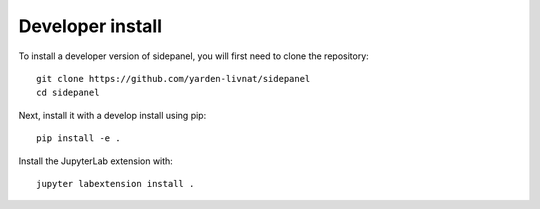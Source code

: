 
Developer install
=================


To install a developer version of sidepanel, you will first need to clone
the repository::

    git clone https://github.com/yarden-livnat/sidepanel
    cd sidepanel

Next, install it with a develop install using pip::

    pip install -e .

Install the JupyterLab extension with::

    jupyter labextension install .


.. links

.. _`appropriate flag`: https://jupyter-notebook.readthedocs.io/en/stable/extending/frontend_extensions.html#installing-and-enabling-extensions

